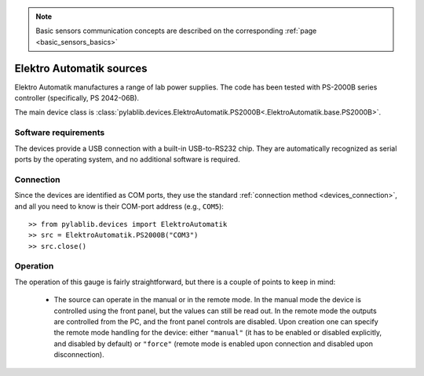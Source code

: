 .. _elektroautomatik_sources:

.. note::
    Basic sensors communication concepts are described on the corresponding :ref:`page <basic_sensors_basics>`

Elektro Automatik sources
==============================

Elektro Automatik manufactures a range of lab power supplies. The code has been tested with PS-2000B series controller (specifically, PS 2042-06B).

The main device class is :class:`pylablib.devices.ElektroAutomatik.PS2000B<.ElektroAutomatik.base.PS2000B>`.


Software requirements
-----------------------

The devices provide a USB connection with a built-in USB-to-RS232 chip. They are automatically recognized as serial ports by the operating system, and no additional software is required.


Connection
-----------------------

Since the devices are identified as COM ports, they use the standard :ref:`connection method <devices_connection>`, and all you need to know is their COM-port address (e.g., ``COM5``)::

    >> from pylablib.devices import ElektroAutomatik
    >> src = ElektroAutomatik.PS2000B("COM3")
    >> src.close()


Operation
-----------------------

The operation of this gauge is fairly straightforward, but there is a couple of points to keep in mind:

    - The source can operate in the manual or in the remote mode. In the manual mode the device is controlled using the front panel, but the values can still be read out. In the remote mode the outputs are controlled from the PC, and the front panel controls are disabled. Upon creation one can specify the remote mode handling for the device: either ``"manual"`` (it has to be enabled or disabled explicitly, and disabled by default) or ``"force"`` (remote mode is enabled upon connection and disabled upon disconnection).